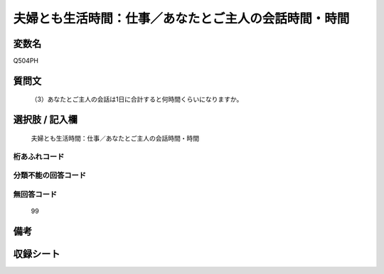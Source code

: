 .. title:: Q504PH
.. rst-cllass:: item
====================================================================================================
夫婦とも生活時間：仕事／あなたとご主人の会話時間・時間
====================================================================================================

.. rst-class:: varname
変数名
==================

Q504PH

.. rst-class:: question
質問文
==================


   （3）あなたとご主人の会話は1日に合計すると何時間くらいになりますか。



.. rst-class:: answer
選択肢 / 記入欄
======================

  夫婦とも生活時間：仕事／あなたとご主人の会話時間・時間



.. rst-class:: overflow
桁あふれコード
-------------------------------
  


.. rst-class:: not_available
分類不能の回答コード
-------------------------------------
  


.. rst-class:: not_available
無回答コード
-------------------------------------
  99


.. rst-class:: bikou
備考
==================



.. rst-class:: include_sheet
収録シート
=======================================
.. hlist::
   :columns: 3
   
   
   * p2_3
   
   * p3_3
   
   * p5a_3
   
   * p5b_3
   
   * p7_3
   
   * p9_3
   
   


.. index:: Q504PH